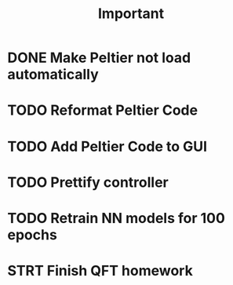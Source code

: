 #+title: Important
* DONE Make Peltier not load automatically
* TODO Reformat Peltier Code
* TODO Add Peltier Code to GUI
* TODO Prettify controller
* TODO Retrain NN models for 100 epochs
* STRT Finish QFT homework
:LOGBOOK:
CLOCK: [2022-09-19 Mon 18:53]--[2022-09-19 Mon 19:34] =>  0:41
CLOCK: [2022-09-19 Mon 18:04]--[2022-09-19 Mon 18:44] =>  0:40
CLOCK: [2022-09-19 Mon 14:57]--[2022-09-19 Mon 15:22] =>  0:25
CLOCK: [2022-09-19 Mon 14:24]--[2022-09-19 Mon 14:49] =>  0:25
CLOCK: [2022-09-19 Mon 13:53]--[2022-09-19 Mon 14:18] =>  0:25
CLOCK: [2022-09-19 Mon 12:44]--[2022-09-19 Mon 13:09] =>  0:25
CLOCK: [2022-09-19 Mon 12:11]--[2022-09-19 Mon 12:36] =>  0:25
CLOCK: [2022-09-19 Mon 11:35]--[2022-09-19 Mon 12:00] =>  0:25
CLOCK: [2022-09-19 Mon 11:01]--[2022-09-19 Mon 11:26] =>  0:25
CLOCK: [2022-09-19 Mon 01:02]--[2022-09-19 Mon 01:03] =>  0:01
CLOCK: [2022-09-19 Mon 00:56]--[2022-09-19 Mon 00:57] =>  0:01
CLOCK: [2022-09-19 Mon 00:47]--[2022-09-19 Mon 00:48] =>  0:01
CLOCK: [2022-09-18 Sun 18:51]--[2022-09-18 Sun 18:52] =>  0:01
CLOCK: [2022-09-18 Sun 18:44]--[2022-09-18 Sun 18:45] =>  0:01
CLOCK: [2022-09-18 Sun 18:03]--[2022-09-18 Sun 18:28] =>  0:25
CLOCK: [2022-09-18 Sun 17:53]--[2022-09-18 Sun 18:02] =>  0:09
CLOCK: [2022-09-18 Sun 16:37]--[2022-09-18 Sun 17:02] =>  0:25
CLOCK: [2022-09-18 Sun 16:06]--[2022-09-18 Sun 16:31] =>  0:25
CLOCK: [2022-09-18 Sun 15:21]--[2022-09-18 Sun 15:47] =>  0:26
CLOCK: [2022-09-18 Sun 14:47]--[2022-09-18 Sun 15:12] =>  0:25
:END:
